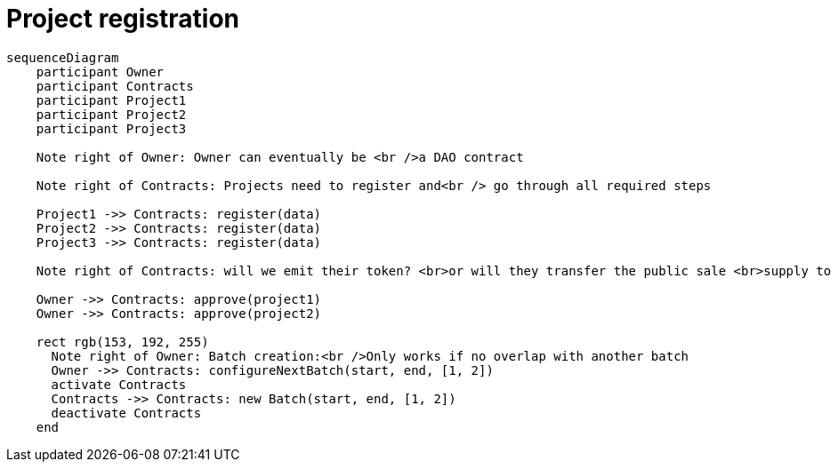 = Project registration

[mermaid,user-flows,png]
....
sequenceDiagram
    participant Owner
    participant Contracts
    participant Project1
    participant Project2
    participant Project3

    Note right of Owner: Owner can eventually be <br />a DAO contract

    Note right of Contracts: Projects need to register and<br /> go through all required steps

    Project1 ->> Contracts: register(data)
    Project2 ->> Contracts: register(data)
    Project3 ->> Contracts: register(data)

    Note right of Contracts: will we emit their token? <br>or will they transfer the public sale <br>supply to us?

    Owner ->> Contracts: approve(project1)
    Owner ->> Contracts: approve(project2)

    rect rgb(153, 192, 255)
      Note right of Owner: Batch creation:<br />Only works if no overlap with another batch
      Owner ->> Contracts: configureNextBatch(start, end, [1, 2])
      activate Contracts
      Contracts ->> Contracts: new Batch(start, end, [1, 2])
      deactivate Contracts
    end
....

